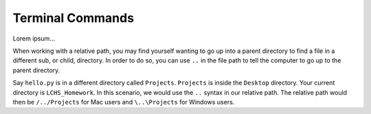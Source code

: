 Terminal Commands
=================

Lorem ipsum...

When working with a relative path, you may find yourself wanting to go up
into a parent directory to find a file in a different sub, or child, directory.
In order to do so, you can use ``..`` in the file path to tell the computer to
go up to the parent directory.

Say ``hello.py`` is in a different directory called ``Projects``.
``Projects`` is inside the ``Desktop`` directory. Your current directory is
``LCHS_Homework``. In this scenario, we would use the ``..`` syntax in our
relative path. The relative path would then be ``/../Projects`` for Mac users 
and ``\..\Projects`` for Windows users.
